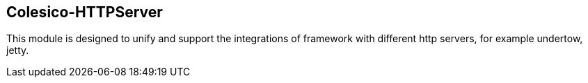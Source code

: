 [[intro]]

== Colesico-HTTPServer

This module is designed  to unify and support  the integrations of framework  with different http servers, for example undertow, jetty.